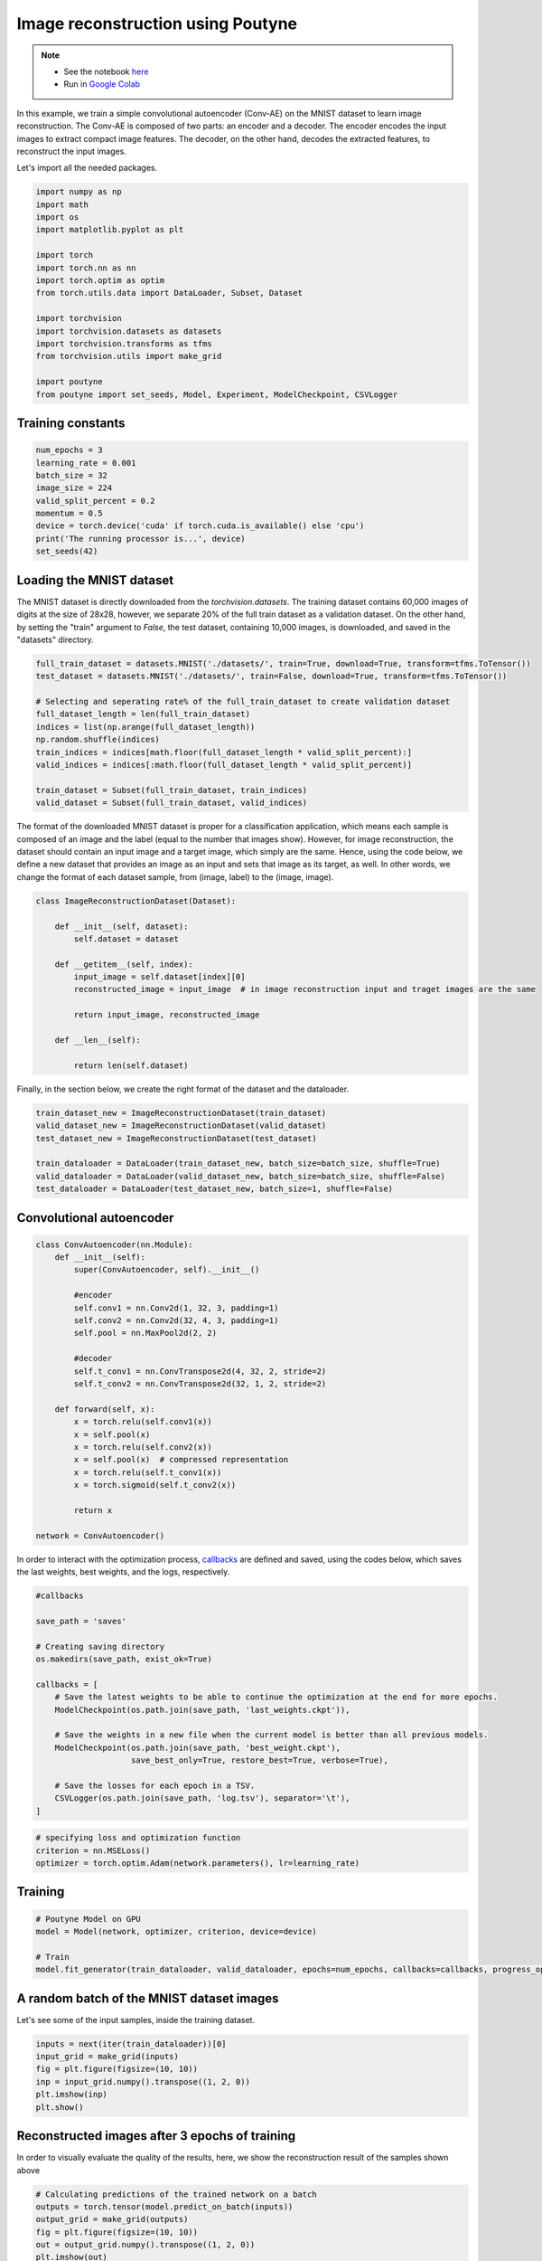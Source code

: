
.. role:: hidden
    :class: hidden-section


.. _intro:

Image reconstruction using Poutyne
***********************************

.. note::

    - See the notebook `here <https://github.com/mohammad-brdrn/Image_reconstruction_with_Poutyne/blob/main/Image_reconstruction.ipynb>`_
    - Run in `Google Colab <https://drive.google.com/file/d/1QAIPU_QsZ4DDPI0aSJlBnuX0WZJ3kkjj/view?usp=sharing>`_

In this example, we train a simple convolutional autoencoder (Conv-AE) on the MNIST dataset to learn image reconstruction. The Conv-AE is composed of two parts: an encoder and a decoder. The encoder encodes the input images to extract compact image features. The decoder, on the other hand, decodes the extracted features, to reconstruct the input images.

.. image:: img/AE.png

Let's import all the needed packages.

.. code-block:: python

    import numpy as np
    import math
    import os
    import matplotlib.pyplot as plt
    
    import torch
    import torch.nn as nn
    import torch.optim as optim
    from torch.utils.data import DataLoader, Subset, Dataset
    
    import torchvision
    import torchvision.datasets as datasets
    import torchvision.transforms as tfms
    from torchvision.utils import make_grid

    import poutyne
    from poutyne import set_seeds, Model, Experiment, ModelCheckpoint, CSVLogger

Training constants
==================================

.. code-block:: python

    num_epochs = 3
    learning_rate = 0.001
    batch_size = 32
    image_size = 224
    valid_split_percent = 0.2
    momentum = 0.5
    device = torch.device('cuda' if torch.cuda.is_available() else 'cpu')
    print('The running processor is...', device)
    set_seeds(42)

Loading the MNIST dataset
==================================

The MNIST dataset is directly downloaded from the `torchvision.datasets`. The training dataset contains 60,000 images of digits at the size of 28x28, however, we separate 20% of the full train dataset as a validation dataset. On the other hand, by setting the "train" argument to `False`, the test dataset, containing 10,000 images, is downloaded, and saved in the "datasets" directory.

.. code-block:: python

    full_train_dataset = datasets.MNIST('./datasets/', train=True, download=True, transform=tfms.ToTensor())
    test_dataset = datasets.MNIST('./datasets/', train=False, download=True, transform=tfms.ToTensor())

    # Selecting and seperating rate% of the full_train_dataset to create validation dataset
    full_dataset_length = len(full_train_dataset)
    indices = list(np.arange(full_dataset_length))
    np.random.shuffle(indices)
    train_indices = indices[math.floor(full_dataset_length * valid_split_percent):]
    valid_indices = indices[:math.floor(full_dataset_length * valid_split_percent)]

    train_dataset = Subset(full_train_dataset, train_indices)
    valid_dataset = Subset(full_train_dataset, valid_indices)

The format of the downloaded MNIST dataset is proper for a classification application, which means each sample is composed of an image and the label (equal to the number that images show). However, for image reconstruction, the dataset should contain an input image and a target image, which simply are the same. Hence, using the code below, we define a new dataset that provides an image as an input and sets that image as its target, as well. In other words, we change the format of each dataset sample, from (image, label) to the (image, image).

.. code-block:: python

    class ImageReconstructionDataset(Dataset):
    
        def __init__(self, dataset):
            self.dataset = dataset
              
        def __getitem__(self, index):
            input_image = self.dataset[index][0]
            reconstructed_image = input_image  # in image reconstruction input and traget images are the same
              
            return input_image, reconstructed_image
          
        def __len__(self):
              
            return len(self.dataset)  

Finally, in the section below, we create the right format of the dataset and the dataloader.

.. code-block:: python

    train_dataset_new = ImageReconstructionDataset(train_dataset)
    valid_dataset_new = ImageReconstructionDataset(valid_dataset)
    test_dataset_new = ImageReconstructionDataset(test_dataset)
    
    train_dataloader = DataLoader(train_dataset_new, batch_size=batch_size, shuffle=True)
    valid_dataloader = DataLoader(valid_dataset_new, batch_size=batch_size, shuffle=False)
    test_dataloader = DataLoader(test_dataset_new, batch_size=1, shuffle=False)

Convolutional autoencoder
==================================

.. code-block:: python

    class ConvAutoencoder(nn.Module):
        def __init__(self):
            super(ConvAutoencoder, self).__init__()
          
            #encoder
            self.conv1 = nn.Conv2d(1, 32, 3, padding=1)  
            self.conv2 = nn.Conv2d(32, 4, 3, padding=1)
            self.pool = nn.MaxPool2d(2, 2)
          
            #decoder
            self.t_conv1 = nn.ConvTranspose2d(4, 32, 2, stride=2)
            self.t_conv2 = nn.ConvTranspose2d(32, 1, 2, stride=2)
    
        def forward(self, x):
            x = torch.relu(self.conv1(x))
            x = self.pool(x)
            x = torch.relu(self.conv2(x))
            x = self.pool(x)  # compressed representation
            x = torch.relu(self.t_conv1(x))
            x = torch.sigmoid(self.t_conv2(x))
                  
            return x
    
    network = ConvAutoencoder()
    
In order to interact with the optimization process, `callbacks <https://poutyne.org/callbacks.html>`_ are defined and saved, using the codes below, which saves the last weights, best weights, and the logs, respectively.

.. code-block:: python

    #callbacks

    save_path = 'saves'
    
    # Creating saving directory 
    os.makedirs(save_path, exist_ok=True)
    
    callbacks = [
        # Save the latest weights to be able to continue the optimization at the end for more epochs.
        ModelCheckpoint(os.path.join(save_path, 'last_weights.ckpt')),
    
        # Save the weights in a new file when the current model is better than all previous models.
        ModelCheckpoint(os.path.join(save_path, 'best_weight.ckpt'),
                        save_best_only=True, restore_best=True, verbose=True),
    
        # Save the losses for each epoch in a TSV.
        CSVLogger(os.path.join(save_path, 'log.tsv'), separator='\t'),
    ]

.. code-block:: python

    # specifying loss and optimization function
    criterion = nn.MSELoss()
    optimizer = torch.optim.Adam(network.parameters(), lr=learning_rate)

Training
==================================

.. code-block:: python

    # Poutyne Model on GPU
    model = Model(network, optimizer, criterion, device=device)
    
    # Train
    model.fit_generator(train_dataloader, valid_dataloader, epochs=num_epochs, callbacks=callbacks, progress_options={'coloring': False})

A random batch of the MNIST dataset images
==================================

Let's see some of the input samples, inside the training dataset.

.. code-block:: python

    inputs = next(iter(train_dataloader))[0]
    input_grid = make_grid(inputs)
    fig = plt.figure(figsize=(10, 10))
    inp = input_grid.numpy().transpose((1, 2, 0))
    plt.imshow(inp)
    plt.show()

.. image:: img/mnist_batch.png

Reconstructed images after 3 epochs of training
==================================

In order to visually evaluate the quality of the results, here, we show the reconstruction result of the samples shown above

.. code-block:: python

    # Calculating predictions of the trained network on a batch
    outputs = torch.tensor(model.predict_on_batch(inputs))
    output_grid = make_grid(outputs)
    fig = plt.figure(figsize=(10, 10))
    out = output_grid.numpy().transpose((1, 2, 0))
    plt.imshow(out)
    plt.show()

.. image:: img/mnist_3epoch.png

Evaluation
==================================

One of the strong and useful tools in Poutyne is the evaluate class, which not only provides you with the evaluation metrics but also provides the ground truth and the prediction if the related arguments have been set to True (as below).

.. code-block:: python

    # evaluating thetrained network on test data
    loss, predictions, ground_truth = model.evaluate_generator(test_dataloader, return_pred=True, return_ground_truth=True)

In most computer vision applications, such as image reconstruction, it is very important to check the network's failures (or abilities, vice versa). The following part shows the input and the reconstructed images, as well as the reconstruction error map. Reconstruction error map shows which part of the image has not been reconstructed accurately.

.. code-block:: python

    sample_number = 2   # a sample from test dataset
    
    sample = ground_truth[sample_number][0]
    sample_prediction_result_3epochs = predictions[sample_number][0]
    
    recunstruction_error_map_3epochs = sample - sample_prediction_result_3epochs  #reconstruction error map
    fig, (ax1, ax2, ax3) = plt.subplots(1,3)
    ax1.imshow(sample)
    ax1.set_title('sample')
    
    ax2.imshow(sample_prediction_result_3epochs)
    ax2.set_title('prediction')
    
    ax3.imshow(np.abs(recunstruction_error_map_3epochs))
    ax3.set_title('reconstruction error')
    plt.show()

.. image:: img/rec_error_3epoch.png

Resuming the training for more epochs
==================================

The code below shows how we can take advantage of Poutyne to resume training from a special epoch. For example, if we found the past epochs not enough, we can resume the training from the last done epoch, as below:
    
.. code-block:: python    
    
    model.fit_generator(train_dataloader, valid_dataloader, epochs=13, callbacks=callbacks, initial_epoch=num_epochs)    

Reconstructed images after the second training process
==================================

Now let's visualize the quality of results, after the second phase of training.

.. code-block:: python  

    outputs = torch.tensor(model.predict_on_batch(inputs))
    output_grid = make_grid(outputs)
    fig = plt.figure(figsize=(10, 10))
    out = output_grid.numpy().transpose((1, 2, 0))
    plt.imshow(out)
    plt.show()

.. image:: img/mnist_13epoch.png

.. code-block:: python

    loss, predictions, ground_truth = model.evaluate_generator(test_dataloader, return_pred=True, return_ground_truth=True)

Here, we compare the reconstruction accuracy of the network after 3 epochs and 13 epochs of training.

.. code-block:: python

    sample_number = 2 
    sample = ground_truth[sample_number][0]
    sample_prediction_result_13epochs = predictions[sample_number][0]
    recunstruction_error_map_13epochs = sample - sample_prediction_result_13epochs  #reconstruction error map
    
    fig, axs = plt.subplots(2, 3, sharex=True, sharey=True)
    axs[0, 0].imshow(sample)
    axs[0, 0].set_title('sample')
    
    axs[0, 1].imshow(sample_prediction_result_3epochs)
    axs[0, 1].set_title('prediction')
    
    axs[0, 2].imshow(np.abs(recunstruction_error_map_3epochs))
    axs[0, 2].set_title('rec_error epoch3')
    
    axs[1, 0].imshow(sample)
    axs[1, 0].set_title('sample')
    
    axs[1, 1].imshow(sample_prediction_result_13epochs)
    axs[1, 1].set_title('prediction')
    
    axs[1, 2].imshow(np.abs(recunstruction_error_map_13epochs))
    axs[1, 2].set_title('rec_error epoch13')
    
    plt.show()

.. image:: img/mnist_compare.png

You can also try more finetuning, by changing the hyperparameters (network capacity, epochs, etc) to increase the accuracy as much as you want.
















